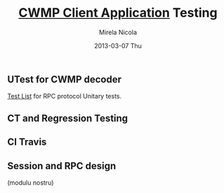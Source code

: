 #+STARTUP: showall hidestars
#+TAGS: DOCS(d) CODING(c) TESTING(t) PLANING(p)
#+LINK_UP: sitemap.html
#+LINK_HOME: main.html
#+OPTIONS:   H:3 num:t toc:t \n:nil @:t ::t |:t ^:nil -:t f:t *:t <:t
#+OPTIONS:   TeX:t LaTeX:t skip:nil d:nil todo:t pri:nil tags:not-in-toc
#+DESCRIPTION: Augment design process with system property discovering aid.
#+KEYWORDS: SmallCell, 
#+LANGUAGE: en

#+STYLE: <link rel="stylesheet" type="text/css" href="org-manual.css" />


#+AUTHOR:    Mirela Nicola
#+EMAIL:     mirela_nikola@yahoo.com
#+DATE:      2013-03-07 Thu

#+TITLE: [[file:/local/vlad/repos/femto/cpe_cwmpc/doc/application.org][CWMP Client Application]] Testing

** UTest for CWMP decoder

   [[file:/local/vlad/repos/femto/cwmp/doc/testlist.org][Test List]] for RPC protocol Unitary tests.


** CT and Regression Testing

** CI Travis

** Session and RPC design
   (modulu nostru)


